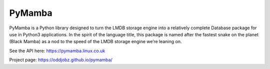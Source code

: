 PyMamba
=======

.. image:: https://travis-ci.org/oddjobz/pymamba.svg?branch=master
    :target: https://travis-ci.org/oddjobz/pymamba

.. image:: https://codecov.io/gh/oddjobz/pymamba/branch/master/graph/badge.svg
    :target: https://codecov.io/gh/oddjobz/pymamba

PyMamba is a Python library designed to turn the LMDB storage engine into a relatively complete 
Database package for use in Python3 applications. In the spirit of the language title, this 
package is named after the fastest snake on the planet (Black Mamba) as a nod to the speed of 
the LMDB storage engine we’re leaning on.

See the API here: https://pymamba.linux.co.uk

Project page:     https://oddjobz.github.io/pymamba/

